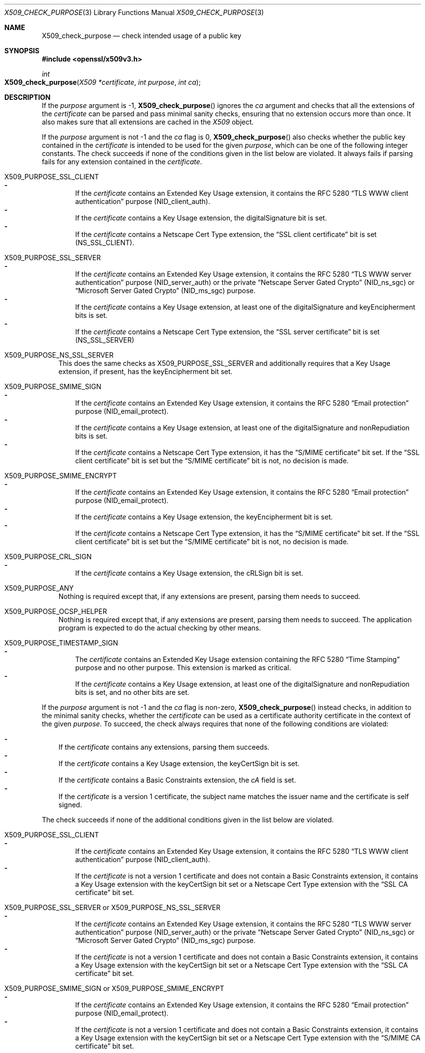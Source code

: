 .\" $OpenBSD: X509_check_purpose.3,v 1.11 2023/06/25 13:54:58 tb Exp $
.\"
.\" Copyright (c) 2019, 2021 Ingo Schwarze <schwarze@openbsd.org>
.\"
.\" Permission to use, copy, modify, and distribute this software for any
.\" purpose with or without fee is hereby granted, provided that the above
.\" copyright notice and this permission notice appear in all copies.
.\"
.\" THE SOFTWARE IS PROVIDED "AS IS" AND THE AUTHOR DISCLAIMS ALL WARRANTIES
.\" WITH REGARD TO THIS SOFTWARE INCLUDING ALL IMPLIED WARRANTIES OF
.\" MERCHANTABILITY AND FITNESS. IN NO EVENT SHALL THE AUTHOR BE LIABLE FOR
.\" ANY SPECIAL, DIRECT, INDIRECT, OR CONSEQUENTIAL DAMAGES OR ANY DAMAGES
.\" WHATSOEVER RESULTING FROM LOSS OF USE, DATA OR PROFITS, WHETHER IN AN
.\" ACTION OF CONTRACT, NEGLIGENCE OR OTHER TORTIOUS ACTION, ARISING OUT OF
.\" OR IN CONNECTION WITH THE USE OR PERFORMANCE OF THIS SOFTWARE.
.\"
.Dd $Mdocdate: June 25 2023 $
.Dt X509_CHECK_PURPOSE 3
.Os
.Sh NAME
.Nm X509_check_purpose
.Nd check intended usage of a public key
.Sh SYNOPSIS
.In openssl/x509v3.h
.Ft int
.Fo X509_check_purpose
.Fa "X509 *certificate"
.Fa "int purpose"
.Fa "int ca"
.Fc
.Sh DESCRIPTION
If the
.Fa purpose
argument is \-1,
.Fn X509_check_purpose
ignores the
.Fa ca
argument and checks that all the extensions of the
.Fa certificate
can be parsed and pass minimal sanity checks, ensuring that
no extension occurs more than once.
It also makes sure that all extensions are cached in the
.Vt X509
object.
.Pp
If the
.Fa purpose
argument is not \-1 and the
.Fa ca
flag is 0,
.Fn X509_check_purpose
also checks whether the public key contained in the
.Fa certificate
is intended to be used for the given
.Fa purpose ,
which can be one of the following integer constants.
The check succeeds if none of the conditions given in the list below
are violated.
It always fails if parsing fails for any extension contained in the
.Fa certificate .
.Bl -tag -width 1n
.It Dv X509_PURPOSE_SSL_CLIENT
.Bl -dash -width 1n -compact
.It
If the
.Fa certificate
contains an Extended Key Usage extension, it contains the RFC 5280
.Dq TLS WWW client authentication
purpose
.Pq Dv NID_client_auth .
.It
If the
.Fa certificate
contains a Key Usage extension, the
.Dv digitalSignature
bit is set.
.It
If the
.Fa certificate
contains a Netscape Cert Type extension, the
.Dq SSL client certificate
bit is set
.Pq Dv NS_SSL_CLIENT .
.El
.It Dv X509_PURPOSE_SSL_SERVER
.Bl -dash -width 1n -compact
.It
If the
.Fa certificate
contains an Extended Key Usage extension, it contains the RFC 5280
.Dq TLS WWW server authentication
purpose
.Pq Dv NID_server_auth
or the private
.Dq Netscape Server Gated Crypto
.Pq Dv NID_ns_sgc
or
.Dq Microsoft Server Gated Crypto
.Pq Dv NID_ms_sgc
purpose.
.It
If the
.Fa certificate
contains a Key Usage extension, at least one of the
.Dv digitalSignature
and
.Dv keyEncipherment
bits is set.
.It
If the
.Fa certificate
contains a Netscape Cert Type extension, the
.Dq SSL server certificate
bit is set
.Pq Dv NS_SSL_SERVER
.El
.It Dv X509_PURPOSE_NS_SSL_SERVER
.\" check_purpose_ns_ssl_server, "Netscape SSL server"
This does the same checks as
.Dv X509_PURPOSE_SSL_SERVER
and additionally requires that a Key Usage extension, if present,
has the
.Dv keyEncipherment
bit set.
.It Dv X509_PURPOSE_SMIME_SIGN
.\" check_purpose_smime_sign, "S/MIME signing"
.Bl -dash -width 1n -compact
.It
If the
.Fa certificate
contains an Extended Key Usage extension, it contains the RFC 5280
.Dq Email protection
purpose
.Pq Dv NID_email_protect .
.It
If the
.Fa certificate
contains a Key Usage extension, at least one of the
.Dv digitalSignature
and
.Dv nonRepudiation
bits is set.
.It
If the
.Fa certificate
contains a Netscape Cert Type extension, it has the
.Dq S/MIME certificate
bit set.
If the
.Dq SSL client certificate
bit is set but the
.Dq S/MIME certificate
bit is not, no decision is made.
.El
.It Dv X509_PURPOSE_SMIME_ENCRYPT
.\" check_purpose_smime_encrypt, "S/MIME encryption"
.Bl -dash -width 1n -compact
.It
If the
.Fa certificate
contains an Extended Key Usage extension, it contains the RFC 5280
.Dq Email protection
purpose
.Pq Dv NID_email_protect .
.It
If the
.Fa certificate
contains a Key Usage extension, the
.Dv keyEncipherment
bit is set.
.It
If the
.Fa certificate
contains a Netscape Cert Type extension, it has the
.Dq S/MIME certificate
bit set.
If the
.Dq SSL client certificate
bit is set but the
.Dq S/MIME certificate
bit is not, no decision is made.
.El
.It Dv X509_PURPOSE_CRL_SIGN
.\" check_purpose_crl_sign, "CRL signing"
.Bl -dash -width 1n -compact
.It
If the
.Fa certificate
contains a Key Usage extension, the
.Dv cRLSign
bit is set.
.El
.It Dv X509_PURPOSE_ANY
Nothing is required except that, if any extensions are present,
parsing them needs to succeed.
.It Dv X509_PURPOSE_OCSP_HELPER
.\" ocsp_helper, "OCSP helper"
Nothing is required except that, if any extensions are present,
parsing them needs to succeed.
The application program is expected
to do the actual checking by other means.
.It Dv X509_PURPOSE_TIMESTAMP_SIGN
.\" check_purpose_timestamp_sign, "Time Stamp signing"
.Bl -dash -width 1n -compact
.It
The
.Fa certificate
contains an Extended Key Usage extension containing the RFC 5280
.Dq Time Stamping
purpose and no other purpose.
This extension is marked as critical.
.It
If the
.Fa certificate
contains a Key Usage extension, at least one of the
.Dv digitalSignature
and
.Dv nonRepudiation
bits is set, and no other bits are set.
.El
.El
.Pp
If the
.Fa purpose
argument is not \-1 and the
.Fa ca
flag is non-zero,
.Fn X509_check_purpose
instead checks, in addition to the minimal sanity checks, whether the
.Fa certificate
can be used as a certificate authority certificate
in the context of the given
.Fa purpose .
To succeed, the check always requires that none of the following
conditions are violated:
.Pp
.Bl -dash -width 1n -compact
.It
If the
.Fa certificate
contains any extensions, parsing them succeeds.
.It
If the
.Fa certificate
contains a Key Usage extension, the
.Dv keyCertSign
bit is set.
.It
If the
.Fa certificate
contains a Basic Constraints extension, the
.Fa cA
field is set.
.It
If the
.Fa certificate
is a version 1 certificate, the subject name matches the issuer name
and the certificate is self signed.
.El
.Pp
The check succeeds if none of the additional conditions given in
the list below are violated.
.Bl -tag -width 1n
.It Dv X509_PURPOSE_SSL_CLIENT
.Bl -dash -width 1n -compact
.It
If the
.Fa certificate
contains an Extended Key Usage extension, it contains the RFC 5280
.Dq TLS WWW client authentication
purpose
.Pq Dv NID_client_auth .
.It
If the
.Fa certificate
is not a version 1 certificate and does not contain a Basic Constraints
extension, it contains a Key Usage extension with the
.Dv keyCertSign
bit set or a Netscape Cert Type extension with the
.Dq SSL CA certificate
bit set.
.El
.It Dv X509_PURPOSE_SSL_SERVER No or Dv X509_PURPOSE_NS_SSL_SERVER
.Bl -dash -width 1n -compact
.It
If the
.Fa certificate
contains an Extended Key Usage extension, it contains the RFC 5280
.Dq TLS WWW server authentication
purpose
.Pq Dv NID_server_auth
or the private
.Dq Netscape Server Gated Crypto
.Pq Dv NID_ns_sgc
or
.Dq Microsoft Server Gated Crypto
.Pq Dv NID_ms_sgc
purpose.
.It
If the
.Fa certificate
is not a version 1 certificate and does not contain a Basic Constraints
extension, it contains a Key Usage extension with the
.Dv keyCertSign
bit set or a Netscape Cert Type extension with the
.Dq SSL CA certificate
bit set.
.El
.It Dv X509_PURPOSE_SMIME_SIGN No or Dv X509_PURPOSE_SMIME_ENCRYPT
.Bl -dash -width 1n -compact
.It
If the
.Fa certificate
contains an Extended Key Usage extension, it contains the RFC 5280
.Dq Email protection
purpose
.Pq Dv NID_email_protect .
.It
If the
.Fa certificate
is not a version 1 certificate and does not contain a Basic Constraints
extension, it contains a Key Usage extension with the
.Dv keyCertSign
bit set or a Netscape Cert Type extension with the
.Dq S/MIME CA certificate
bit set.
.El
.It Xo
.Dv X509_PURPOSE_CRL_SIGN ,
.Dv X509_PURPOSE_OCSP_HELPER ,
or
.Dv X509_PURPOSE_TIMESTAMP_SIGN
.Xc
.Bl -dash -width 1n -compact
.It
If the
.Fa certificate
is not a version 1 certificate and does not contain a Basic Constraints
extension, it contains a Key Usage extension with the
.Dv keyCertSign
bit set or a Netscape Cert Type extension with at least one of the
.Dq SSL CA certificate ,
.Dq S/MIME CA certificate ,
or
.Dq Object-signing CA certificate
bits set.
.El
.It Dv X509_PURPOSE_ANY
Nothing is required except that, if any extensions are present,
parsing them needs to succeed.
The check even succeeds if the three other common conditions
cited above this list are violated.
.El
.Pp
If the function
.Xr X509_PURPOSE_add 3
was called before
.Fn X509_check_purpose ,
it may have installed different, user-supplied checking functions
for some of the standard purposes listed above, or it may have
installed additional, user-supplied checking functions for user-defined
.Fa purpose
identifiers not listed above.
.Sh RETURN VALUES
If the parsing of certificate extensions fails, sanity checks fail or the
.Fa purpose
is invalid,
.Fn X509_check_purpose
returns \-1 to indicate the error.
.Pp
If the
.Fa purpose
argument is \-1 and parsing and minimal sanity checks succeed,
.Fn X509_check_purpose
returns 1 to indicate success.
.Pp
Otherwise, it returns the following values:
.Pp
If
.Fa ca
is 0:
.Bl -column -1 Failure -compact
.It 0 Ta Failure Ta The
.Fa certificate
cannot be used for the
.Fa purpose .
.It 1 Ta Success Ta The
.Fa certificate
can be used for the
.Fa purpose .
.It 2 Ta Unknown Ta \&No decision can be made.
.El
.Pp
If
.Fa ca
is non-zero:
.Bl -column -1 Failure -compact
.It 0 Ta Failure Ta The
.Fa certificate
cannot be used as a CA for the
.Fa purpose .
.It 1 Ta Success Ta The
.Fa certificate
can be used as a CA for the
.Fa purpose .
.It 3 Ta Success Ta The Fa certificate No is a version 1 CA .
.It 4 Ta Success Ta The Key Usage allows Dv keyCertSign .
.It 5 Ta Success Ta A Netscape Cert Type allows usage as a CA.
.El
.Sh SEE ALSO
.Xr BASIC_CONSTRAINTS_new 3 ,
.Xr EXTENDED_KEY_USAGE_new 3 ,
.Xr X509_check_trust 3 ,
.Xr X509_new 3 ,
.Xr X509_PURPOSE_set 3 ,
.Xr X509V3_get_d2i 3 ,
.Xr x509v3.cnf 5
.Sh STANDARDS
RFC 5280: Internet X.509 Public Key Infrastructure Certificate and
Certificate Revocation List (CRL) Profile
.Bl -dash -offset indent -compact
.It
section 4.2.1.3: Key Usage
.It
section 4.2.1.9: Basic Constraints
.It
section 4.2.1.12: Extended Key Usage
.El
.Sh HISTORY
.Fn X509_check_purpose
first appeared in OpenSSL 0.9.5 and has been available since
.Ox 2.7 .
